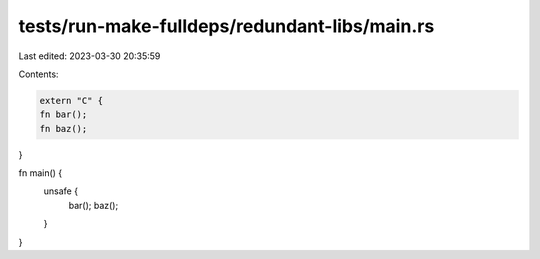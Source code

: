 tests/run-make-fulldeps/redundant-libs/main.rs
==============================================

Last edited: 2023-03-30 20:35:59

Contents:

.. code-block:: rs

    extern "C" {
    fn bar();
    fn baz();
}

fn main() {
    unsafe {
        bar();
        baz();
    }
}


